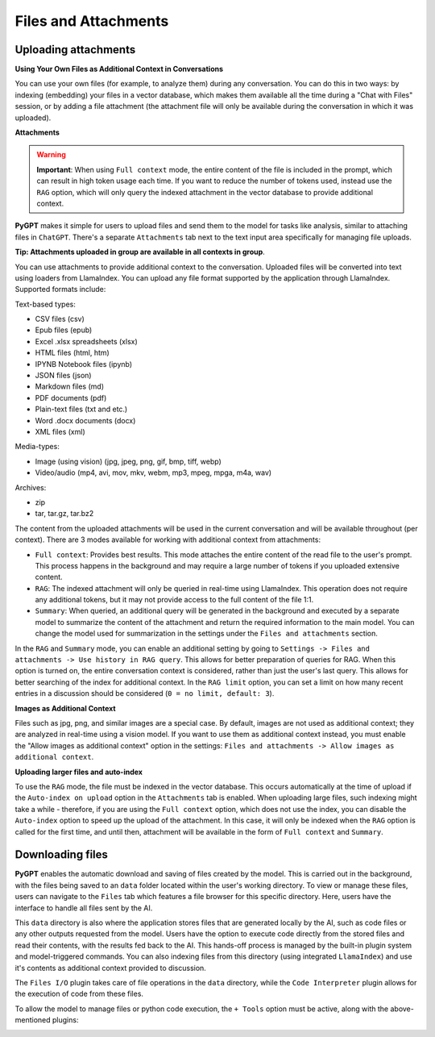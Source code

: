 Files and Attachments
=====================

Uploading attachments
---------------------

**Using Your Own Files as Additional Context in Conversations**

You can use your own files (for example, to analyze them) during any conversation. You can do this in two ways: by indexing (embedding) your files in a vector database, which makes them available all the time during a "Chat with Files" session, or by adding a file attachment (the attachment file will only be available during the conversation in which it was uploaded).

**Attachments**

.. warning::

   **Important**: When using ``Full context`` mode, the entire content of the file is included in the prompt, which can result in high token usage each time. If you want to reduce the number of tokens used, instead use the ``RAG`` option, which will only query the indexed attachment in the vector database to provide additional context.

**PyGPT** makes it simple for users to upload files and send them to the model for tasks like analysis, similar to attaching files in ``ChatGPT``. There's a separate ``Attachments`` tab next to the text input area specifically for managing file uploads. 

**Tip: Attachments uploaded in group are available in all contexts in group**.

.. image:: images/v2_file_input.png
   :width: 800

You can use attachments to provide additional context to the conversation. Uploaded files will be converted into text using loaders from LlamaIndex. You can upload any file format supported by the application through LlamaIndex. Supported formats include:

Text-based types:

* CSV files (csv)
* Epub files (epub)
* Excel .xlsx spreadsheets (xlsx)
* HTML files (html, htm)
* IPYNB Notebook files (ipynb)
* JSON files (json)
* Markdown files (md)
* PDF documents (pdf)
* Plain-text files (txt and etc.)
* Word .docx documents (docx)
* XML files (xml)

Media-types:

* Image (using vision) (jpg, jpeg, png, gif, bmp, tiff, webp)
* Video/audio (mp4, avi, mov, mkv, webm, mp3, mpeg, mpga, m4a, wav)

Archives:

* zip
* tar, tar.gz, tar.bz2

The content from the uploaded attachments will be used in the current conversation and will be available throughout (per context). There are 3 modes available for working with additional context from attachments:

- ``Full context``: Provides best results. This mode attaches the entire content of the read file to the user's prompt. This process happens in the background and may require a large number of tokens if you uploaded extensive content.

- ``RAG``: The indexed attachment will only be queried in real-time using LlamaIndex. This operation does not require any additional tokens, but it may not provide access to the full content of the file 1:1.

- ``Summary``: When queried, an additional query will be generated in the background and executed by a separate model to summarize the content of the attachment and return the required information to the main model. You can change the model used for summarization in the settings under the ``Files and attachments`` section.

In the ``RAG`` and ``Summary`` mode, you can enable an additional setting by going to ``Settings -> Files and attachments -> Use history in RAG query``. This allows for better preparation of queries for RAG. When this option is turned on, the entire conversation context is considered, rather than just the user's last query. This allows for better searching of the index for additional context. In the ``RAG limit`` option, you can set a limit on how many recent entries in a discussion should be considered (``0 = no limit, default: 3``).

**Images as Additional Context**

Files such as jpg, png, and similar images are a special case. By default, images are not used as additional context; they are analyzed in real-time using a vision model. If you want to use them as additional context instead, you must enable the "Allow images as additional context" option in the settings: ``Files and attachments -> Allow images as additional context``.

**Uploading larger files and auto-index**

To use the ``RAG`` mode, the file must be indexed in the vector database. This occurs automatically at the time of upload if the ``Auto-index on upload`` option in the ``Attachments`` tab is enabled. When uploading large files, such indexing might take a while - therefore, if you are using the ``Full context`` option, which does not use the index, you can disable the ``Auto-index`` option to speed up the upload of the attachment. In this case, it will only be indexed when the ``RAG`` option is called for the first time, and until then, attachment will be available in the form of ``Full context`` and ``Summary``.

Downloading files
-----------------

**PyGPT** enables the automatic download and saving of files created by the model. This is carried out in the background, with the files being saved to an ``data`` folder located within the user's working directory. To view or manage these files, users can navigate to the ``Files`` tab which features a file browser for this specific directory. Here, users have the interface to handle all files sent by the AI.

This ``data`` directory is also where the application stores files that are generated locally by the AI, such as code files or any other outputs requested from the model. Users have the option to execute code directly from the stored files and read their contents, with the results fed back to the AI. This hands-off process is managed by the built-in plugin system and model-triggered commands. You can also indexing files from this directory (using integrated ``LlamaIndex``) and use it's contents as additional context provided to discussion.

The ``Files I/O`` plugin takes care of file operations in the ``data`` directory, while the ``Code Interpreter`` plugin allows for the execution of code from these files.

.. image:: images/v2_file_output.png
   :width: 800

To allow the model to manage files or python code execution, the ``+ Tools`` option must be active, along with the above-mentioned plugins:

.. image:: images/v2_code_execute.png
   :width: 400